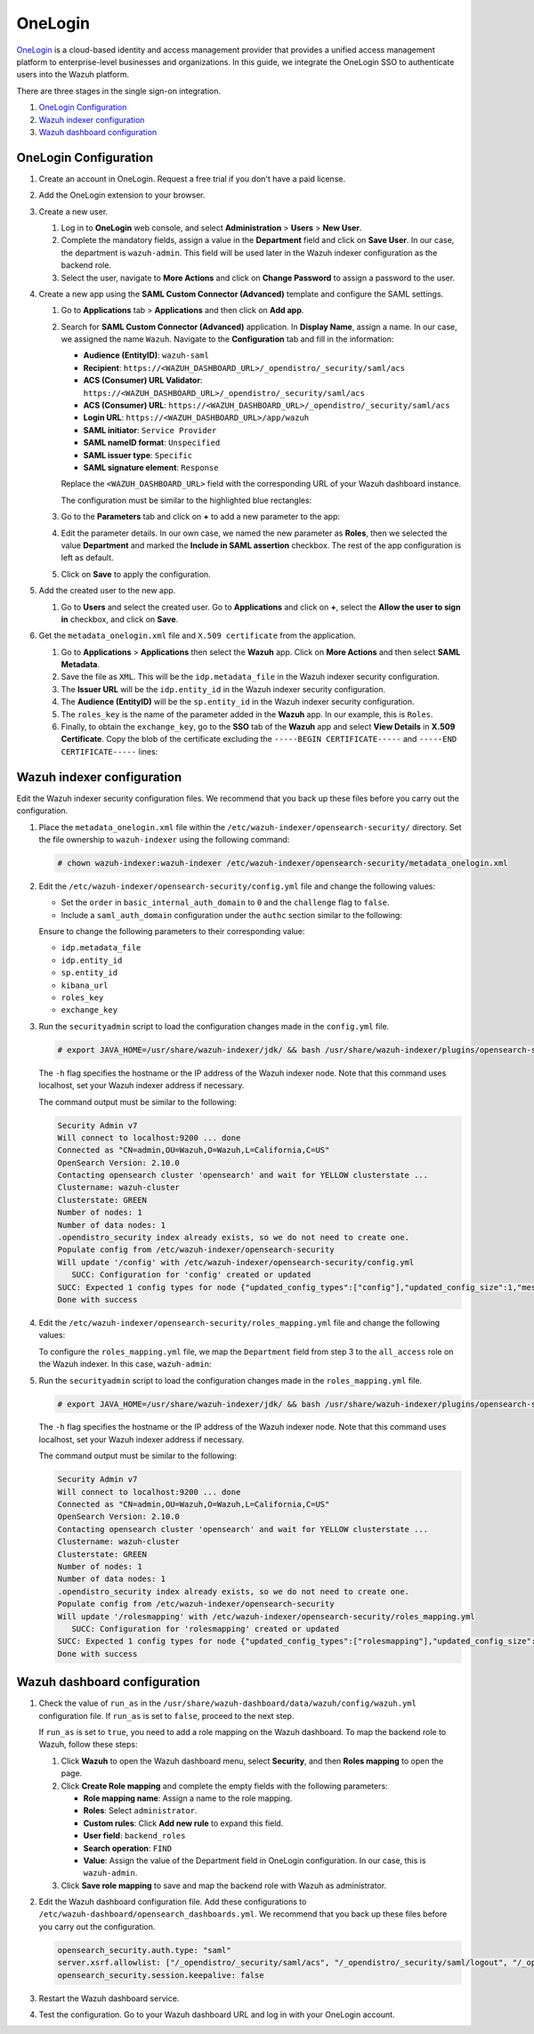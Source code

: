 .. Copyright (C) 2015, Wazuh, Inc.

.. meta::
   :description: OneLogin is a cloud-based identity and access management provider. Learn more about it and the administrator role in this section of the Wazuh documentation.

OneLogin
========

`OneLogin <https://www.onelogin.com>`__ is a cloud-based identity and access management provider that provides a unified access management platform to enterprise-level businesses and organizations. In this guide, we integrate the OneLogin SSO to authenticate users into the Wazuh platform. 

There are three stages in the single sign-on integration.

#. `OneLogin Configuration`_
#. `Wazuh indexer configuration`_
#. `Wazuh dashboard configuration`_
   
OneLogin Configuration
----------------------

#. Create an account in OneLogin. Request a free trial if you don't have a paid license.
#. Add the OneLogin extension to your browser.
#. Create a new user. 

   #. Log in to **OneLogin** web console, and select **Administration** > **Users** > **New User**.

      .. thumbnail:: /images/single-sign-on/onelogin/01-log-in-to-onelogin-web-console.png
         :title: Log in to OneLogin web console
         :align: center
         :width: 80%

   #. Complete the mandatory fields, assign a value in the **Department** field and click on **Save User**. In our case, the department is ``wazuh-admin``. This field will be used later in the Wazuh indexer configuration as the backend role.

      .. thumbnail:: /images/single-sign-on/onelogin/02-complete-the-mandatory-fields.png
         :title: Complete the mandatory fields
         :align: center
         :width: 80%

   #. Select the user, navigate to **More Actions** and click on **Change Password** to assign a password to the user.

      .. thumbnail:: /images/single-sign-on/onelogin/03-click-on-save-user.png
         :title: Click on Save User
         :align: center
         :width: 80%

#. Create a new app using the **SAML Custom Connector (Advanced)** template and configure the SAML settings.

   #. Go to **Applications** tab > **Applications** and then click on **Add app**.

      .. thumbnail:: /images/single-sign-on/onelogin/04-create-a-new-app.png
         :title: Create a new app using the SAML Custom Connector (Advanced)
         :align: center
         :width: 80%

   #. Search for **SAML Custom Connector (Advanced)** application. In **Display Name**,  assign a name. In our case, we assigned the name ``Wazuh``. Navigate to the **Configuration** tab and fill in the information:

      - **Audience (EntityID)**: ``wazuh-saml``
      - **Recipient**: ``https://<WAZUH_DASHBOARD_URL>/_opendistro/_security/saml/acs``
      - **ACS (Consumer) URL Validator**: ``https://<WAZUH_DASHBOARD_URL>/_opendistro/_security/saml/acs``
      - **ACS (Consumer) URL**: ``https://<WAZUH_DASHBOARD_URL>/_opendistro/_security/saml/acs``
      - **Login URL**: ``https://<WAZUH_DASHBOARD_URL>/app/wazuh``
      - **SAML initiator**: ``Service Provider``
      - **SAML nameID format**: ``Unspecified``
      - **SAML issuer type**: ``Specific``
      - **SAML signature element**: ``Response``
   
      Replace the ``<WAZUH_DASHBOARD_URL>`` field with the corresponding URL of your Wazuh dashboard instance.

      The configuration must be similar to the highlighted blue rectangles:

      .. thumbnail:: /images/single-sign-on/onelogin/05-search-for-saml-custom-connector.png
         :title: Search for SAML Custom Connector (Advanced) application
         :align: center
         :width: 80%   

      .. thumbnail:: /images/single-sign-on/onelogin/06-search-for-saml-custom-connector.png
         :title: Search for SAML Custom Connector (Advanced) application
         :align: center
         :width: 80%   

   #. Go to the **Parameters** tab and click on **+** to add a new parameter to the app:

      .. thumbnail:: /images/single-sign-on/onelogin/07-go-to-the-parameters-tab.png
         :title: Go to the Parameters tab
         :align: center
         :width: 80%   

   #. Edit the parameter details. In our own case, we named the new parameter as **Roles**, then we selected the value **Department** and marked the  **Include in SAML assertion** checkbox. The rest of the app configuration is left as default. 

      .. thumbnail:: /images/single-sign-on/onelogin/08-we-named-the-new-parameter-as-roles.png
         :title: We named the new parameter as Roles
         :align: center
         :width: 80%   

   #. Click on **Save** to apply the configuration.

#. Add the created user to the new app.

   #. Go to **Users** and select the created user. Go to **Applications** and click on **+**, select the **Allow the user to sign in** checkbox, and click on **Save**.

      .. thumbnail:: /images/single-sign-on/onelogin/09-add-the-created-user-to-the-new-app.png
         :title: Add the created user to the new app
         :align: center
         :width: 80%    

#. Get the ``metadata_onelogin.xml`` file and ``X.509 certificate`` from the application.

   #. Go to **Applications** >  **Applications** then select the **Wazuh** app. Click on **More Actions** and then select **SAML Metadata**.

      .. thumbnail:: /images/single-sign-on/onelogin/10-click-on-more-actions.png
         :title: Click on More Actions and then select SAML Metadata
         :align: center
         :width: 80%
   
   #. Save the file as ``XML``. This will be the ``idp.metadata_file`` in the Wazuh indexer security configuration.

   #. The **Issuer URL** will be the ``idp.entity_id`` in the Wazuh indexer security configuration.

      .. thumbnail:: /images/single-sign-on/onelogin/11-save-the-file-as-xml.png
         :title: Save the file as XML
         :align: center
         :width: 80%
   
   #. The **Audience (EntityID)** will be the ``sp.entity_id`` in  the Wazuh indexer security configuration.

      .. thumbnail:: /images/single-sign-on/onelogin/12-the-Audience-entityid.png
         :title: The Audience (EntityID) will be the sp.entity_id in  the Wazuh indexer security configuration
         :align: center
         :width: 80%


   #. The ``roles_key`` is the name of the parameter added in the **Wazuh** app. In our example, this is ``Roles``. 

   #. Finally, to obtain the ``exchange_key``, go to the **SSO** tab of the **Wazuh** app and select **View Details** in **X.509 Certificate**. Copy the blob of the certificate excluding the ``-----BEGIN CERTIFICATE-----`` and ``-----END CERTIFICATE-----`` lines:

      .. thumbnail:: /images/single-sign-on/onelogin/13-go-to-the-sso-tab.png
         :title: Go to the SSO tab of the Wazuh app and select View Details in X.509 Certificate
         :align: center
         :width: 80%

Wazuh indexer configuration
---------------------------

Edit the Wazuh indexer security configuration files. We recommend that you back up these files before you carry out the configuration.

#. Place the ``metadata_onelogin.xml`` file within the ``/etc/wazuh-indexer/opensearch-security/`` directory. Set the file ownership to ``wazuh-indexer`` using the following command:

   .. code-block:: console
   
      # chown wazuh-indexer:wazuh-indexer /etc/wazuh-indexer/opensearch-security/metadata_onelogin.xml

#. Edit the ``/etc/wazuh-indexer/opensearch-security/config.yml`` file and change the following values:

   - Set the ``order`` in ``basic_internal_auth_domain`` to ``0`` and the ``challenge`` flag to ``false``. 

   - Include a ``saml_auth_domain`` configuration under the ``authc`` section similar to the following:

   .. code-block:: yaml
      :emphasize-lines: 7,10,22,23,25,26,27,28

          authc:
      ...
            basic_internal_auth_domain:
              description: "Authenticate via HTTP Basic against internal users database"
              http_enabled: true
              transport_enabled: true
              order: 0
              http_authenticator:
                type: "basic"
                challenge: false
              authentication_backend:
                type: "intern"
            saml_auth_domain2:
              http_enabled: true
              transport_enabled: true
              order: 1
              http_authenticator:
                type: saml
                challenge: true
                config:
                  idp:
                    metadata_file: "/etc/wazuh-indexer/opensearch-security/metadata_onelogin.xml"
                    entity_id: "https://app.onelogin.com/saml/metadata/xxxxxxx"
                  sp:
                    entity_id: wazuh-saml
                  kibana_url: https://<WAZUH_DASHBOARD_URL>
                  roles_key: Roles
                  exchange_key: 'MIIBkjCB/AIBADBTMQswCQ......'
              authentication_backend:
                type: noop
      ...

   
   Ensure to change the following parameters to their corresponding value:

   - ``idp.metadata_file``
   - ``idp.entity_id``
   - ``sp.entity_id``
   - ``kibana_url`` 
   - ``roles_key``
   - ``exchange_key``

#. Run the ``securityadmin`` script to load the configuration changes made in the ``config.yml`` file. 

   .. code-block:: console

      # export JAVA_HOME=/usr/share/wazuh-indexer/jdk/ && bash /usr/share/wazuh-indexer/plugins/opensearch-security/tools/securityadmin.sh -f /etc/wazuh-indexer/opensearch-security/config.yml -icl -key /etc/wazuh-indexer/certs/admin-key.pem -cert /etc/wazuh-indexer/certs/admin.pem -cacert /etc/wazuh-indexer/certs/root-ca.pem -h localhost -nhnv

   The ``-h`` flag specifies the hostname or the IP address of the Wazuh indexer node. Note that this command uses localhost, set your Wazuh indexer address if necessary.

   The command output must be similar to the following:

   .. code-block:: console
      :class: output
         
      Security Admin v7
      Will connect to localhost:9200 ... done
      Connected as "CN=admin,OU=Wazuh,O=Wazuh,L=California,C=US"
      OpenSearch Version: 2.10.0
      Contacting opensearch cluster 'opensearch' and wait for YELLOW clusterstate ...
      Clustername: wazuh-cluster
      Clusterstate: GREEN
      Number of nodes: 1
      Number of data nodes: 1
      .opendistro_security index already exists, so we do not need to create one.
      Populate config from /etc/wazuh-indexer/opensearch-security
      Will update '/config' with /etc/wazuh-indexer/opensearch-security/config.yml 
         SUCC: Configuration for 'config' created or updated
      SUCC: Expected 1 config types for node {"updated_config_types":["config"],"updated_config_size":1,"message":null} is 1 (["config"]) due to: null
      Done with success
   
#. Edit the ``/etc/wazuh-indexer/opensearch-security/roles_mapping.yml`` file and change the following values:
     
   To configure the ``roles_mapping.yml`` file, we map the ``Department`` field from step 3 to the ``all_access`` role on the Wazuh indexer. In this case, ``wazuh-admin``:

   .. code-block:: console
      :emphasize-lines: 7

      ...
      all_access:
        reserved: false
        hidden: false
        backend_roles:
        - "admin"
        - "wazuh-admin"
        description: "Maps admin to all_access"
      ...

#. Run the ``securityadmin`` script to load the configuration changes made in the ``roles_mapping.yml`` file. 

   .. code-block:: console 
          
      # export JAVA_HOME=/usr/share/wazuh-indexer/jdk/ && bash /usr/share/wazuh-indexer/plugins/opensearch-security/tools/securityadmin.sh -f /etc/wazuh-indexer/opensearch-security/roles_mapping.yml -icl -key /etc/wazuh-indexer/certs/admin-key.pem -cert /etc/wazuh-indexer/certs/admin.pem -cacert /etc/wazuh-indexer/certs/root-ca.pem -h localhost -nhnv

   The ``-h`` flag specifies the hostname or the IP address of the Wazuh indexer node. Note that this command uses localhost, set your Wazuh indexer address if necessary.

   The command output must be similar to the following:

   .. code-block:: console 
      :class: output
       
      Security Admin v7
      Will connect to localhost:9200 ... done
      Connected as "CN=admin,OU=Wazuh,O=Wazuh,L=California,C=US"
      OpenSearch Version: 2.10.0
      Contacting opensearch cluster 'opensearch' and wait for YELLOW clusterstate ...
      Clustername: wazuh-cluster
      Clusterstate: GREEN
      Number of nodes: 1
      Number of data nodes: 1
      .opendistro_security index already exists, so we do not need to create one.
      Populate config from /etc/wazuh-indexer/opensearch-security
      Will update '/rolesmapping' with /etc/wazuh-indexer/opensearch-security/roles_mapping.yml 
         SUCC: Configuration for 'rolesmapping' created or updated
      SUCC: Expected 1 config types for node {"updated_config_types":["rolesmapping"],"updated_config_size":1,"message":null} is 1 (["rolesmapping"]) due to: null
      Done with success

Wazuh dashboard configuration
-----------------------------

#. Check the value of ``run_as`` in the ``/usr/share/wazuh-dashboard/data/wazuh/config/wazuh.yml`` configuration file. If ``run_as`` is set to ``false``, proceed to the next step.

   .. code-block:: yaml
      :emphasize-lines: 7

      hosts:
        - default:
            url: https://localhost
            port: 55000
            username: wazuh-wui
            password: "<wazuh-wui-password>"
            run_as: false

   If ``run_as`` is set to ``true``, you need to add a role mapping on the Wazuh dashboard. To map the backend role to Wazuh, follow these steps:

   #. Click **Wazuh** to open the Wazuh dashboard menu, select **Security**, and then **Roles mapping** to open the page.

      .. thumbnail:: /images/single-sign-on/Wazuh-role-mapping.gif
         :title: Wazuh role mapping
         :alt: Wazuh role mapping 
         :align: center
         :width: 80%

   #. Click **Create Role mapping** and complete the empty fields with the following parameters:

      - **Role mapping name**: Assign a name to the role mapping.
      - **Roles**: Select ``administrator``.
      - **Custom rules**: Click **Add new rule** to expand this field.
      - **User field**: ``backend_roles``
      - **Search operation**: ``FIND``
      - **Value**: Assign the value of the Department field in OneLogin configuration. In our case, this is ``wazuh-admin``.

      .. thumbnail:: /images/single-sign-on/onelogin/Wazuh-role-mapping.png
         :title: Create Wazuh role mapping
         :alt: Create Wazuh role mapping 
         :align: center
         :width: 80%      

   #. Click **Save role mapping** to save and map the backend role with Wazuh as administrator.

#. Edit the Wazuh dashboard configuration file. Add these configurations to ``/etc/wazuh-dashboard/opensearch_dashboards.yml``. We recommend that you back up these files before you carry out the configuration.

   .. code-block:: console  

      opensearch_security.auth.type: "saml"
      server.xsrf.allowlist: ["/_opendistro/_security/saml/acs", "/_opendistro/_security/saml/logout", "/_opendistro/_security/saml/acs/idpinitiated"]
      opensearch_security.session.keepalive: false

#. Restart the Wazuh dashboard service.

   .. include:: /_templates/common/restart_dashboard.rst

#. Test the configuration. Go to your Wazuh dashboard URL and log in with your OneLogin account.

